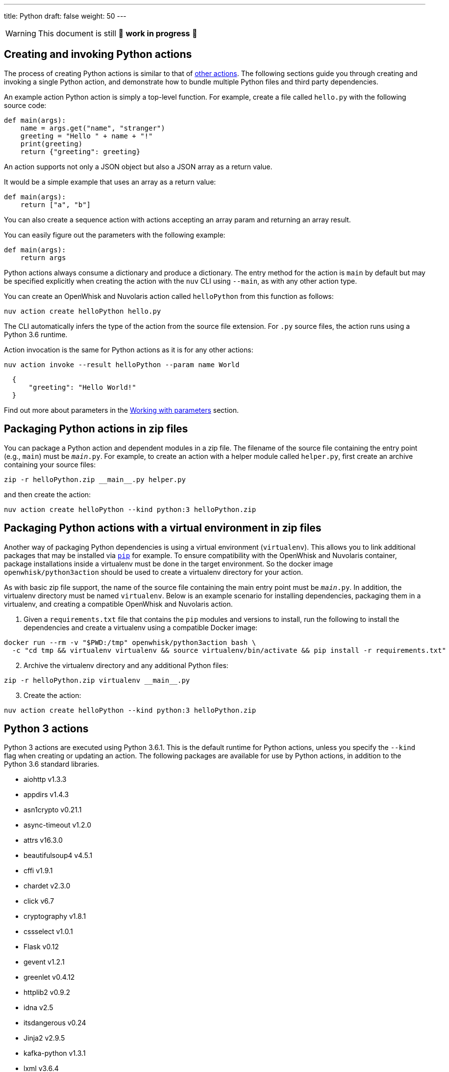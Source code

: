---
title: Python
draft: false
weight: 50
---
[WARNING]
====
This document is still 🚧 **work in progress** 🚧
====

== Creating and invoking Python actions

The process of creating Python actions is similar to that of
xref:../../actions/index.adoc#the-basics[other actions]. The following sections guide
you through creating and invoking a single Python action, and
demonstrate how to bundle multiple Python files and third party
dependencies.

An example action Python action is simply a top-level function. For
example, create a file called `hello.py` with the following source code:

[source,python]
----
def main(args):
    name = args.get("name", "stranger")
    greeting = "Hello " + name + "!"
    print(greeting)
    return {"greeting": greeting}
----

An action supports not only a JSON object but also a JSON array as a
return value.

It would be a simple example that uses an array as a return value:

[source,python]
----
def main(args):
    return ["a", "b"]
----

You can also create a sequence action with actions accepting an array
param and returning an array result.

You can easily figure out the parameters with the following example:

[source,python]
----
def main(args):
    return args
----

Python actions always consume a dictionary and produce a dictionary. The
entry method for the action is `main` by default but may be specified
explicitly when creating the action with the `nuv` CLI using `--main`,
as with any other action type.

You can create an OpenWhisk and Nuvolaris action called `helloPython` from this
function as follows:

....
nuv action create helloPython hello.py
....

The CLI automatically infers the type of the action from the source file
extension. For `.py` source files, the action runs using a Python 3.6
runtime.

Action invocation is the same for Python actions as it is for any other
actions:

....
nuv action invoke --result helloPython --param name World
....

[source,json]
----
  {
      "greeting": "Hello World!"
  }
----

Find out more about parameters in the link:./parameters.md[Working with
parameters] section.

== Packaging Python actions in zip files

You can package a Python action and dependent modules in a zip file. The
filename of the source file containing the entry point (e.g., `main`)
must be `__main__.py`. For example, to create an action with a helper
module called `helper.py`, first create an archive containing your
source files:

[source,bash]
----
zip -r helloPython.zip __main__.py helper.py
----

and then create the action:

[source,bash]
----
nuv action create helloPython --kind python:3 helloPython.zip
----

== Packaging Python actions with a virtual environment in zip files

Another way of packaging Python dependencies is using a virtual
environment (`virtualenv`). This allows you to link additional packages
that may be installed via
https://packaging.python.org/installing/[`pip`] for example. To ensure
compatibility with the OpenWhisk and Nuvolaris container, package installations inside
a virtualenv must be done in the target environment. So the docker image
`openwhisk/python3action` should be used to create a virtualenv
directory for your action.

As with basic zip file support, the name of the source file containing
the main entry point must be `__main__.py`. In addition, the virtualenv
directory must be named `virtualenv`. Below is an example scenario for
installing dependencies, packaging them in a virtualenv, and creating a
compatible OpenWhisk and Nuvolaris action.

[arabic]
. Given a `requirements.txt` file that contains the `pip` modules and
versions to install, run the following to install the dependencies and
create a virtualenv using a compatible Docker image:

[source,bash]
----
docker run --rm -v "$PWD:/tmp" openwhisk/python3action bash \
  -c "cd tmp && virtualenv virtualenv && source virtualenv/bin/activate && pip install -r requirements.txt"
----

[arabic, start=2]
. Archive the virtualenv directory and any additional Python files:

[source,bash]
----
zip -r helloPython.zip virtualenv __main__.py
----

[arabic, start=3]
. Create the action:

[source,bash]
----
nuv action create helloPython --kind python:3 helloPython.zip
----

== Python 3 actions

Python 3 actions are executed using Python 3.6.1. This is the default
runtime for Python actions, unless you specify the `--kind` flag when
creating or updating an action. The following packages are available for
use by Python actions, in addition to the Python 3.6 standard libraries.

* aiohttp v1.3.3
* appdirs v1.4.3
* asn1crypto v0.21.1
* async-timeout v1.2.0
* attrs v16.3.0
* beautifulsoup4 v4.5.1
* cffi v1.9.1
* chardet v2.3.0
* click v6.7
* cryptography v1.8.1
* cssselect v1.0.1
* Flask v0.12
* gevent v1.2.1
* greenlet v0.4.12
* httplib2 v0.9.2
* idna v2.5
* itsdangerous v0.24
* Jinja2 v2.9.5
* kafka-python v1.3.1
* lxml v3.6.4
* MarkupSafe v1.0
* multidict v2.1.4
* packaging v16.8
* parsel v1.1.0
* pyasn1 v0.2.3
* pyasn1-modules v0.0.8
* pycparser v2.17
* PyDispatcher v2.0.5
* pyOpenSSL v16.2.0
* pyparsing v2.2.0
* python-dateutil v2.5.3
* queuelib v1.4.2
* requests v2.11.1
* Scrapy v1.1.2
* service-identity v16.0.0
* simplejson v3.8.2
* six v1.10.0
* Twisted v16.4.0
* w3lib v1.17.0
* Werkzeug v0.12
* yarl v0.9.8
* zope.interface v4.3.3
